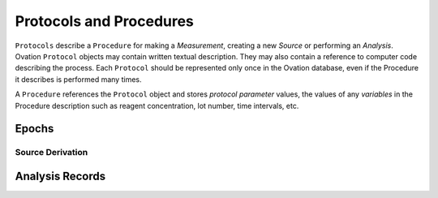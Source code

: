 .. _doc-procedure-guide:


************************
Protocols and Procedures
************************

``Protocols`` describe a ``Procedure`` for making a *Measurement*, creating a new *Source* or performing an *Analysis*. Ovation ``Protocol`` objects may contain written textual description. They may also contain a reference to computer code describing the process. Each ``Protocol`` should be represented only once in the Ovation database, even if the Procedure it describes is performed many times.

A ``Procedure`` references the ``Protocol`` object and stores *protocol parameter* values, the values of any *variables* in the Procedure description such as reagent concentration, lot number, time intervals, etc.


Epochs
======


Source Derivation
*****************


Analysis Records
================

